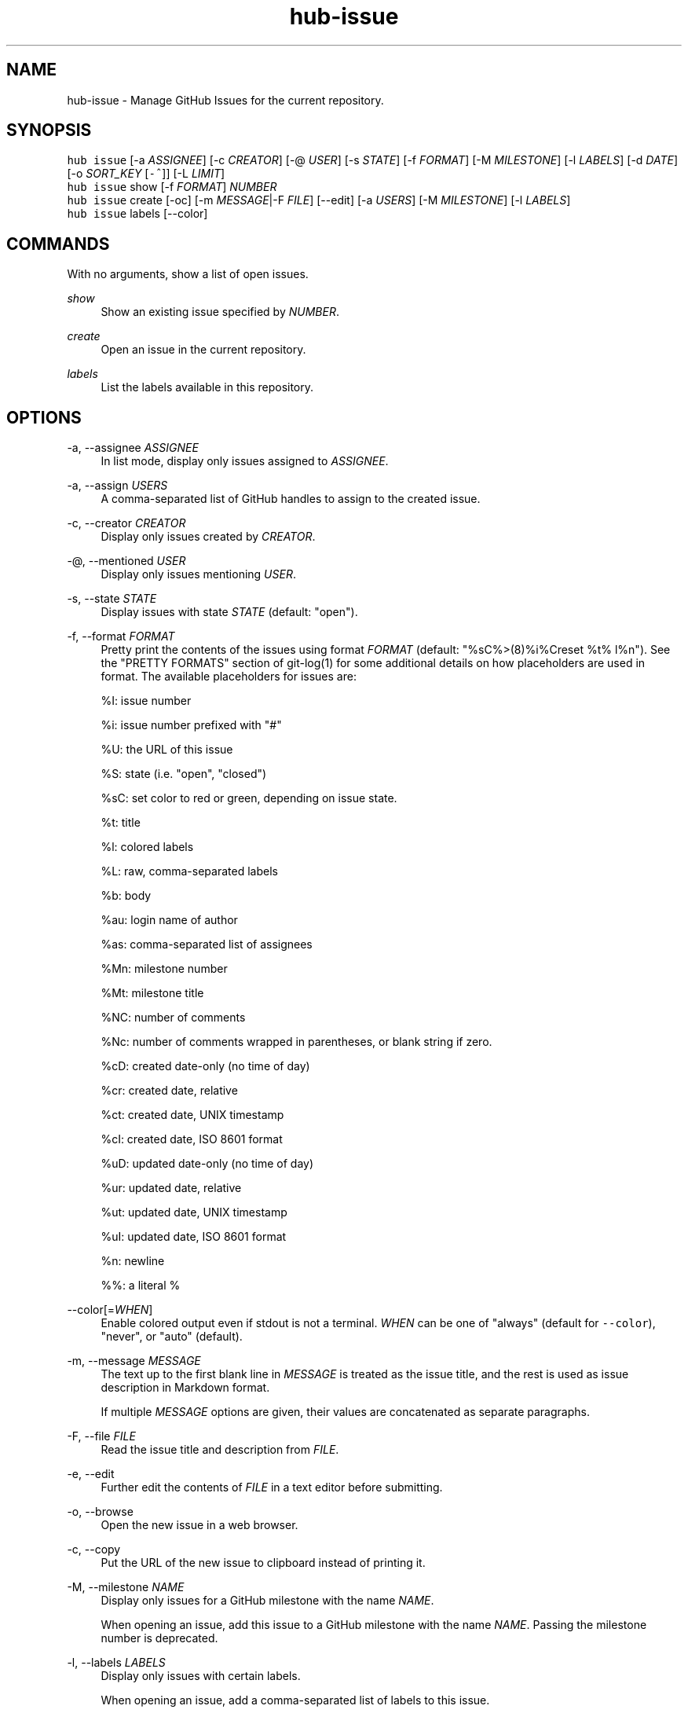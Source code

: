 .TH "hub-issue" "1" "19 Jul 2019" "hub version 2.12.3" "hub manual"
.nh
.ad l
.SH "NAME"
hub\-issue \- Manage GitHub Issues for the current repository.
.SH "SYNOPSIS"
.P
\fB\fChub issue\fR [\-a \fIASSIGNEE\fP] [\-c \fICREATOR\fP] [\-@ \fIUSER\fP] [\-s \fISTATE\fP] [\-f \fIFORMAT\fP] [\-M \fIMILESTONE\fP] [\-l \fILABELS\fP] [\-d \fIDATE\fP] [\-o \fISORT\_KEY\fP [\fB\fC\-^\fR]] [\-L \fILIMIT\fP]
.br
\fB\fChub issue\fR show [\-f \fIFORMAT\fP] \fINUMBER\fP
.br
\fB\fChub issue\fR create [\-oc] [\-m \fIMESSAGE\fP|\-F \fIFILE\fP] [\-\-edit] [\-a \fIUSERS\fP] [\-M \fIMILESTONE\fP] [\-l \fILABELS\fP]
.br
\fB\fChub issue\fR labels [\-\-color]
.SH "COMMANDS"
.P
With no arguments, show a list of open issues.
.PP
\fIshow\fP
.RS 4
Show an existing issue specified by \fINUMBER\fP.
.RE
.PP
\fIcreate\fP
.RS 4
Open an issue in the current repository.
.RE
.PP
\fIlabels\fP
.RS 4
List the labels available in this repository.
.RE
.br
.SH "OPTIONS"
.PP
\-a, \-\-assignee \fIASSIGNEE\fP
.RS 4
In list mode, display only issues assigned to \fIASSIGNEE\fP.
.RE
.PP
\-a, \-\-assign \fIUSERS\fP
.RS 4
A comma\-separated list of GitHub handles to assign to the created issue.
.RE
.PP
\-c, \-\-creator \fICREATOR\fP
.RS 4
Display only issues created by \fICREATOR\fP.
.RE
.PP
\-@, \-\-mentioned \fIUSER\fP
.RS 4
Display only issues mentioning \fIUSER\fP.
.RE
.PP
\-s, \-\-state \fISTATE\fP
.RS 4
Display issues with state \fISTATE\fP (default: "open").
.RE
.PP
\-f, \-\-format \fIFORMAT\fP
.RS 4
Pretty print the contents of the issues using format \fIFORMAT\fP (default:
"%sC%>(8)%i%Creset  %t%  l%n"). See the "PRETTY FORMATS" section of
git\-log(1) for some additional details on how placeholders are used in
format. The available placeholders for issues are:
.sp
%I: issue number
.sp
%i: issue number prefixed with "#"
.sp
%U: the URL of this issue
.sp
%S: state (i.e. "open", "closed")
.sp
%sC: set color to red or green, depending on issue state.
.sp
%t: title
.sp
%l: colored labels
.sp
%L: raw, comma\-separated labels
.sp
%b: body
.sp
%au: login name of author
.sp
%as: comma\-separated list of assignees
.sp
%Mn: milestone number
.sp
%Mt: milestone title
.sp
%NC: number of comments
.sp
%Nc: number of comments wrapped in parentheses, or blank string if zero.
.sp
%cD: created date\-only (no time of day)
.sp
%cr: created date, relative
.sp
%ct: created date, UNIX timestamp
.sp
%cI: created date, ISO 8601 format
.sp
%uD: updated date\-only (no time of day)
.sp
%ur: updated date, relative
.sp
%ut: updated date, UNIX timestamp
.sp
%uI: updated date, ISO 8601 format
.sp
%n: newline
.sp
%%: a literal %
.RE
.PP
\-\-color[=\fIWHEN\fP]
.RS 4
Enable colored output even if stdout is not a terminal. \fIWHEN\fP can be one
of "always" (default for \fB\fC\-\-color\fR), "never", or "auto" (default).
.RE
.PP
\-m, \-\-message \fIMESSAGE\fP
.RS 4
The text up to the first blank line in \fIMESSAGE\fP is treated as the issue
title, and the rest is used as issue description in Markdown format.
.sp
If multiple \fIMESSAGE\fP options are given, their values are concatenated as
separate paragraphs.
.RE
.PP
\-F, \-\-file \fIFILE\fP
.RS 4
Read the issue title and description from \fIFILE\fP.
.RE
.PP
\-e, \-\-edit
.RS 4
Further edit the contents of \fIFILE\fP in a text editor before submitting.
.RE
.PP
\-o, \-\-browse
.RS 4
Open the new issue in a web browser.
.RE
.PP
\-c, \-\-copy
.RS 4
Put the URL of the new issue to clipboard instead of printing it.
.RE
.PP
\-M, \-\-milestone \fINAME\fP
.RS 4
Display only issues for a GitHub milestone with the name \fINAME\fP.
.sp
When opening an issue, add this issue to a GitHub milestone with the name \fINAME\fP.
Passing the milestone number is deprecated.
.RE
.PP
\-l, \-\-labels \fILABELS\fP
.RS 4
Display only issues with certain labels.
.sp
When opening an issue, add a comma\-separated list of labels to this issue.
.RE
.PP
\-d, \-\-since \fIDATE\fP
.RS 4
Display only issues updated on or after \fIDATE\fP in ISO 8601 format.
.RE
.PP
\-o, \-\-sort \fIKEY\fP
.RS 4
Sort displayed issues by "created" (default), "updated" or "comments".
.RE
.PP
\-^ \-\-sort\-ascending
.RS 4
Sort by ascending dates instead of descending.
.RE
.PP
\-L, \-\-limit \fILIMIT\fP
.RS 4
Display only the first \fILIMIT\fP issues.
.RE
.PP
\-\-include\-pulls
.RS 4
Include pull requests as well as issues.
.RE
.PP
\-\-color
.RS 4
Enable colored output for labels list.
.RE
.br
.SH "SEE ALSO"
.P
hub\-pr(1), hub(1)

